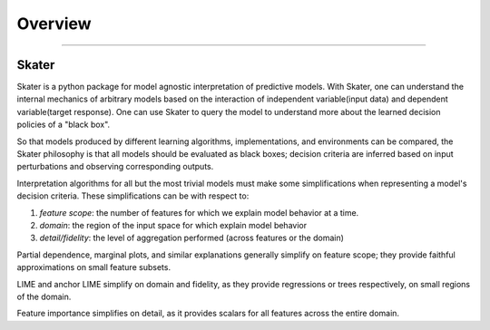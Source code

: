 .. raw:: html

    <div align="center">
    <a href="https://www.datascience.com">
    <img src ="https://cdn2.hubspot.net/hubfs/532045/Logos/DS_Skater%2BDataScience_Colored.svg" height="300" width="400"/>
    </a>
    </div>
    <br>
    <br>



**********
Overview
**********

'''''''''''''''''''''''''''''


Skater
~~~~~~~~~~~~~~~~

Skater is a python package for model agnostic interpretation of predictive models. With Skater, one can understand the internal
mechanics of arbitrary models based on the interaction of independent variable(input data) and dependent variable(target response).
One can use Skater to query the model to understand more about the learned decision policies of a "black box".

So that models produced by different learning algorithms, implementations, and environments can be compared, the Skater philosophy
is that all models should be evaluated as black boxes; decision criteria are inferred based on input perturbations and observing
corresponding outputs.

Interpretation algorithms for all but the most trivial models must make some simplifications
when representing a model's decision criteria. These simplifications can be with respect to:

1. `feature scope`: the number of features for which we explain model behavior at a time.
2. `domain`: the region of the input space for which explain model behavior
3. `detail/fidelity`: the level of aggregation performed (across features or the domain)

Partial dependence, marginal plots, and similar explanations generally simplify on feature scope;
they provide faithful approximations on small feature subsets.

LIME and anchor LIME simplify on domain and fidelity, as they provide regressions or trees
respectively, on small regions of the domain.

Feature importance simplifies on detail, as it provides scalars for all features
across the entire domain.
